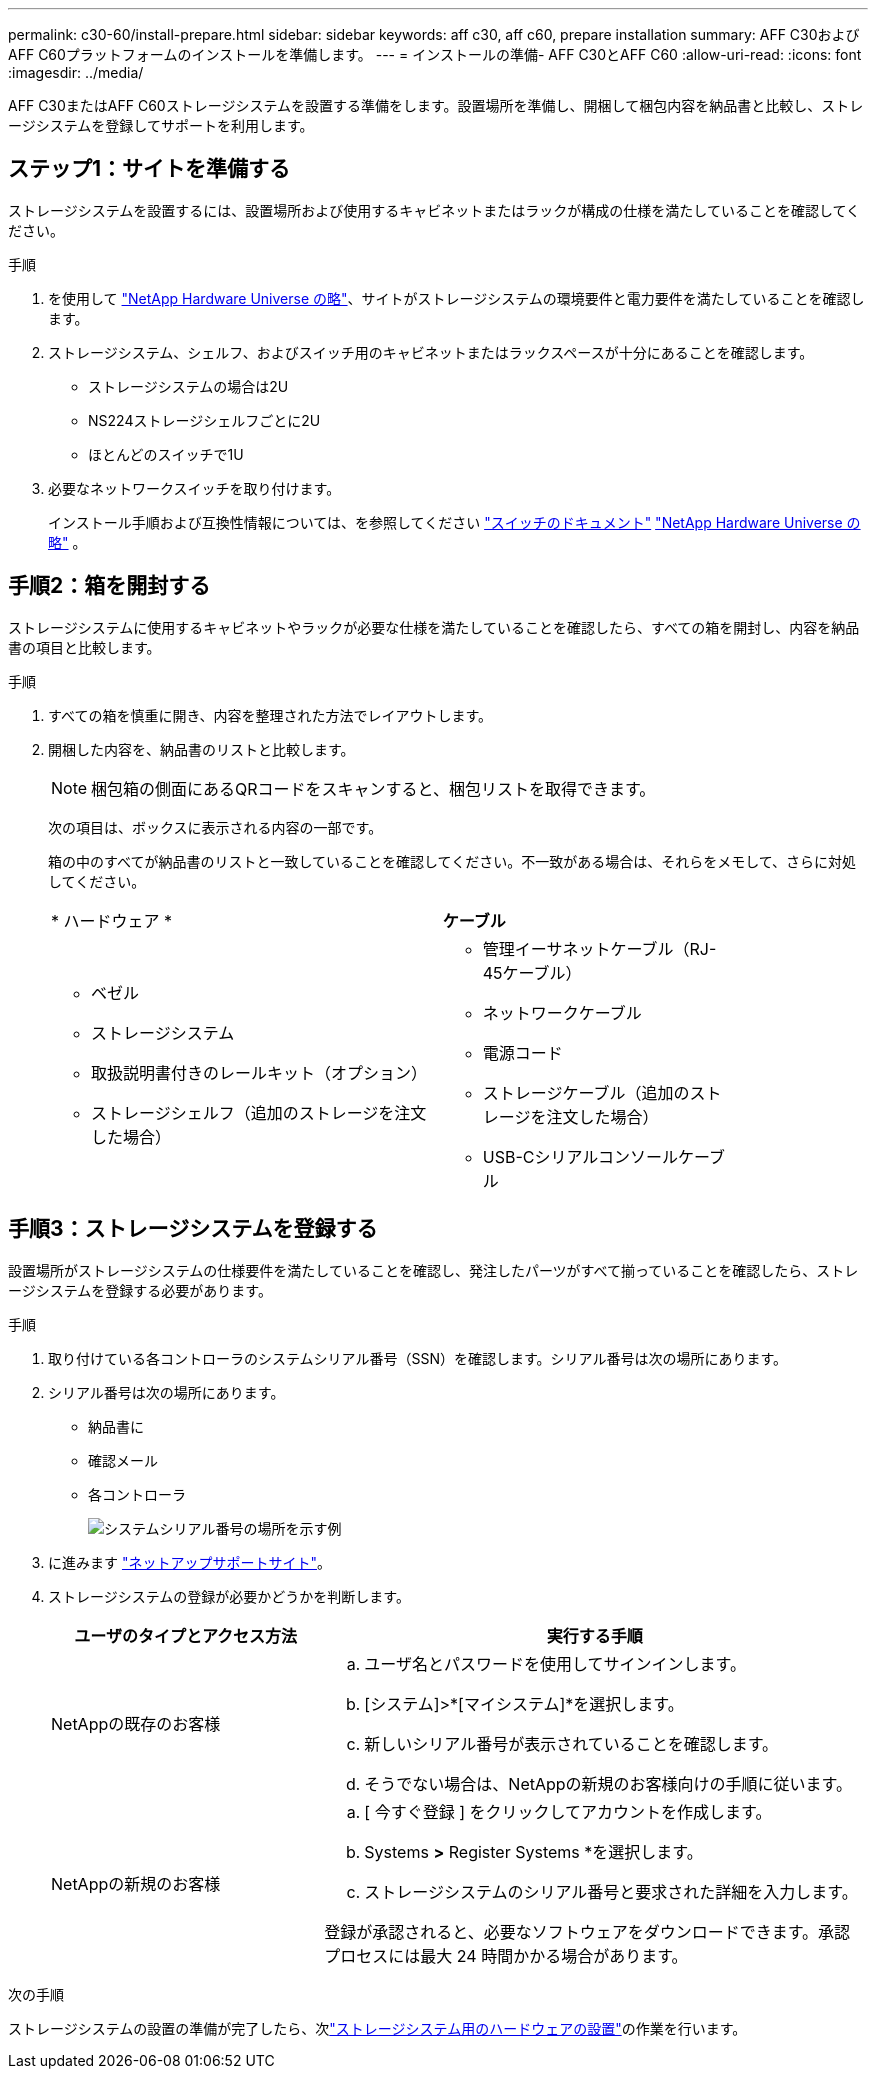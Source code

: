 ---
permalink: c30-60/install-prepare.html 
sidebar: sidebar 
keywords: aff c30, aff c60, prepare installation 
summary: AFF C30およびAFF C60プラットフォームのインストールを準備します。 
---
= インストールの準備- AFF C30とAFF C60
:allow-uri-read: 
:icons: font
:imagesdir: ../media/


[role="lead"]
AFF C30またはAFF C60ストレージシステムを設置する準備をします。設置場所を準備し、開梱して梱包内容を納品書と比較し、ストレージシステムを登録してサポートを利用します。



== ステップ1：サイトを準備する

ストレージシステムを設置するには、設置場所および使用するキャビネットまたはラックが構成の仕様を満たしていることを確認してください。

.手順
. を使用して https://hwu.netapp.com["NetApp Hardware Universe の略"^]、サイトがストレージシステムの環境要件と電力要件を満たしていることを確認します。
. ストレージシステム、シェルフ、およびスイッチ用のキャビネットまたはラックスペースが十分にあることを確認します。
+
** ストレージシステムの場合は2U
** NS224ストレージシェルフごとに2U
** ほとんどのスイッチで1U




. 必要なネットワークスイッチを取り付けます。
+
インストール手順および互換性情報については、を参照してください https://docs.netapp.com/us-en/ontap-systems-switches/index.html["スイッチのドキュメント"^] link:https://hwu.netapp.com["NetApp Hardware Universe の略"^] 。





== 手順2：箱を開封する

ストレージシステムに使用するキャビネットやラックが必要な仕様を満たしていることを確認したら、すべての箱を開封し、内容を納品書の項目と比較します。

.手順
. すべての箱を慎重に開き、内容を整理された方法でレイアウトします。
. 開梱した内容を、納品書のリストと比較します。
+

NOTE: 梱包箱の側面にあるQRコードをスキャンすると、梱包リストを取得できます。

+
次の項目は、ボックスに表示される内容の一部です。

+
箱の中のすべてが納品書のリストと一致していることを確認してください。不一致がある場合は、それらをメモして、さらに対処してください。

+
[cols="12,9,4"]
|===


| * ハードウェア * | *ケーブル* |  


 a| 
** ベゼル
** ストレージシステム
** 取扱説明書付きのレールキット（オプション）
** ストレージシェルフ（追加のストレージを注文した場合）

 a| 
** 管理イーサネットケーブル（RJ-45ケーブル）
** ネットワークケーブル
** 電源コード
** ストレージケーブル（追加のストレージを注文した場合）
** USB-Cシリアルコンソールケーブル

|  
|===




== 手順3：ストレージシステムを登録する

設置場所がストレージシステムの仕様要件を満たしていることを確認し、発注したパーツがすべて揃っていることを確認したら、ストレージシステムを登録する必要があります。

.手順
. 取り付けている各コントローラのシステムシリアル番号（SSN）を確認します。シリアル番号は次の場所にあります。
. シリアル番号は次の場所にあります。
+
** 納品書に
** 確認メール
** 各コントローラ
+
image::../media/drw_ssn_label.svg[システムシリアル番号の場所を示す例]



. に進みます http://mysupport.netapp.com/["ネットアップサポートサイト"^]。
. ストレージシステムの登録が必要かどうかを判断します。
+
[cols="1a,2a"]
|===
| ユーザのタイプとアクセス方法 | 実行する手順 


 a| 
NetAppの既存のお客様
 a| 
.. ユーザ名とパスワードを使用してサインインします。
.. [システム]>*[マイシステム]*を選択します。
.. 新しいシリアル番号が表示されていることを確認します。
.. そうでない場合は、NetAppの新規のお客様向けの手順に従います。




 a| 
NetAppの新規のお客様
 a| 
.. [ 今すぐ登録 ] をクリックしてアカウントを作成します。
.. Systems *>* Register Systems *を選択します。
.. ストレージシステムのシリアル番号と要求された詳細を入力します。


登録が承認されると、必要なソフトウェアをダウンロードできます。承認プロセスには最大 24 時間かかる場合があります。

|===


.次の手順
ストレージシステムの設置の準備が完了したら、次link:install-hardware.html["ストレージシステム用のハードウェアの設置"]の作業を行います。
